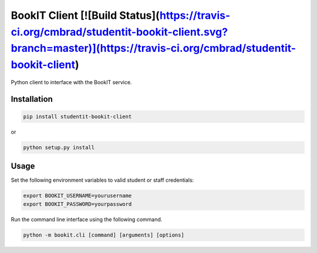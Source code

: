 BookIT Client [![Build Status](https://travis-ci.org/cmbrad/studentit-bookit-client.svg?branch=master)](https://travis-ci.org/cmbrad/studentit-bookit-client)
=============================================================================================================================================================

Python client to interface with the BookIT service.

Installation
------------

.. code-block:: bash

  pip install studentit-bookit-client


or

.. code-block:: bash

  python setup.py install


Usage
-----
Set the following environment variables to valid student or staff credentials:

.. code-block:: bash

  export BOOKIT_USERNAME=yourusername
  export BOOKIT_PASSWORD=yourpassword


Run the command line interface using the following command.

.. code-block:: bash

  python -m bookit.cli [command] [arguments] [options]

